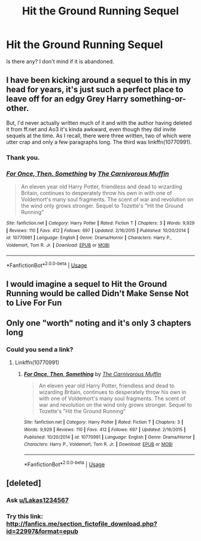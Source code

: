 #+TITLE: Hit the Ground Running Sequel

* Hit the Ground Running Sequel
:PROPERTIES:
:Score: 7
:DateUnix: 1560971946.0
:DateShort: 2019-Jun-19
:FlairText: Request
:END:
Is there any? I don't mind if it is abandoned.


** I have been kicking around a sequel to this in my head for years, it's just such a perfect place to leave off for an edgy Grey Harry something-or-other.

But, I'd never actually written much of it and with the author having deleted it from ff.net and Ao3 it's kinda awkward, even though they did invite sequels at the time. As I recall, there were three written, two of which were utter crap and only a few paragraphs long. The third was linkffn(10770991).
:PROPERTIES:
:Author: cavelioness
:Score: 6
:DateUnix: 1560973214.0
:DateShort: 2019-Jun-20
:END:

*** Thank you.
:PROPERTIES:
:Score: 2
:DateUnix: 1561140332.0
:DateShort: 2019-Jun-21
:END:


*** [[https://www.fanfiction.net/s/10770991/1/][*/For Once, Then, Something/*]] by [[https://www.fanfiction.net/u/1318815/The-Carnivorous-Muffin][/The Carnivorous Muffin/]]

#+begin_quote
  An eleven year old Harry Potter, friendless and dead to wizarding Britain, continues to desperately throw his own in with one of Voldemort's many soul fragments. The scent of war and revolution on the wind only grows stronger. Sequel to Tozette's "Hit the Ground Running"
#+end_quote

^{/Site/:} ^{fanfiction.net} ^{*|*} ^{/Category/:} ^{Harry} ^{Potter} ^{*|*} ^{/Rated/:} ^{Fiction} ^{T} ^{*|*} ^{/Chapters/:} ^{3} ^{*|*} ^{/Words/:} ^{9,929} ^{*|*} ^{/Reviews/:} ^{110} ^{*|*} ^{/Favs/:} ^{412} ^{*|*} ^{/Follows/:} ^{697} ^{*|*} ^{/Updated/:} ^{2/16/2015} ^{*|*} ^{/Published/:} ^{10/20/2014} ^{*|*} ^{/id/:} ^{10770991} ^{*|*} ^{/Language/:} ^{English} ^{*|*} ^{/Genre/:} ^{Drama/Horror} ^{*|*} ^{/Characters/:} ^{Harry} ^{P.,} ^{Voldemort,} ^{Tom} ^{R.} ^{Jr.} ^{*|*} ^{/Download/:} ^{[[http://www.ff2ebook.com/old/ffn-bot/index.php?id=10770991&source=ff&filetype=epub][EPUB]]} ^{or} ^{[[http://www.ff2ebook.com/old/ffn-bot/index.php?id=10770991&source=ff&filetype=mobi][MOBI]]}

--------------

*FanfictionBot*^{2.0.0-beta} | [[https://github.com/tusing/reddit-ffn-bot/wiki/Usage][Usage]]
:PROPERTIES:
:Author: FanfictionBot
:Score: 1
:DateUnix: 1560973224.0
:DateShort: 2019-Jun-20
:END:


** I would imagine a sequel to Hit the Ground Running would be called Didn't Make Sense Not to Live For Fun
:PROPERTIES:
:Author: Decemberence
:Score: 3
:DateUnix: 1560990830.0
:DateShort: 2019-Jun-20
:END:


** Only one "worth" noting and it's only 3 chapters long
:PROPERTIES:
:Author: Lakas1236547
:Score: 1
:DateUnix: 1560981441.0
:DateShort: 2019-Jun-20
:END:

*** Could you send a link?
:PROPERTIES:
:Score: 1
:DateUnix: 1561140244.0
:DateShort: 2019-Jun-21
:END:

**** Linkffn(10770991)
:PROPERTIES:
:Author: Lakas1236547
:Score: 1
:DateUnix: 1561140411.0
:DateShort: 2019-Jun-21
:END:

***** [[https://www.fanfiction.net/s/10770991/1/][*/For Once, Then, Something/*]] by [[https://www.fanfiction.net/u/1318815/The-Carnivorous-Muffin][/The Carnivorous Muffin/]]

#+begin_quote
  An eleven year old Harry Potter, friendless and dead to wizarding Britain, continues to desperately throw his own in with one of Voldemort's many soul fragments. The scent of war and revolution on the wind only grows stronger. Sequel to Tozette's "Hit the Ground Running"
#+end_quote

^{/Site/:} ^{fanfiction.net} ^{*|*} ^{/Category/:} ^{Harry} ^{Potter} ^{*|*} ^{/Rated/:} ^{Fiction} ^{T} ^{*|*} ^{/Chapters/:} ^{3} ^{*|*} ^{/Words/:} ^{9,929} ^{*|*} ^{/Reviews/:} ^{110} ^{*|*} ^{/Favs/:} ^{412} ^{*|*} ^{/Follows/:} ^{697} ^{*|*} ^{/Updated/:} ^{2/16/2015} ^{*|*} ^{/Published/:} ^{10/20/2014} ^{*|*} ^{/id/:} ^{10770991} ^{*|*} ^{/Language/:} ^{English} ^{*|*} ^{/Genre/:} ^{Drama/Horror} ^{*|*} ^{/Characters/:} ^{Harry} ^{P.,} ^{Voldemort,} ^{Tom} ^{R.} ^{Jr.} ^{*|*} ^{/Download/:} ^{[[http://www.ff2ebook.com/old/ffn-bot/index.php?id=10770991&source=ff&filetype=epub][EPUB]]} ^{or} ^{[[http://www.ff2ebook.com/old/ffn-bot/index.php?id=10770991&source=ff&filetype=mobi][MOBI]]}

--------------

*FanfictionBot*^{2.0.0-beta} | [[https://github.com/tusing/reddit-ffn-bot/wiki/Usage][Usage]]
:PROPERTIES:
:Author: FanfictionBot
:Score: 1
:DateUnix: 1561140422.0
:DateShort: 2019-Jun-21
:END:


** [deleted]
:PROPERTIES:
:Score: 1
:DateUnix: 1561071599.0
:DateShort: 2019-Jun-21
:END:

*** Ask [[/u/Lakas1234567][u/Lakas1234567]]
:PROPERTIES:
:Score: 1
:DateUnix: 1561112819.0
:DateShort: 2019-Jun-21
:END:


*** Try this link: [[http://fanfics.me/section_fictofile_download.php?id=22997&format=epub]]
:PROPERTIES:
:Author: cavelioness
:Score: 1
:DateUnix: 1561153989.0
:DateShort: 2019-Jun-22
:END:
